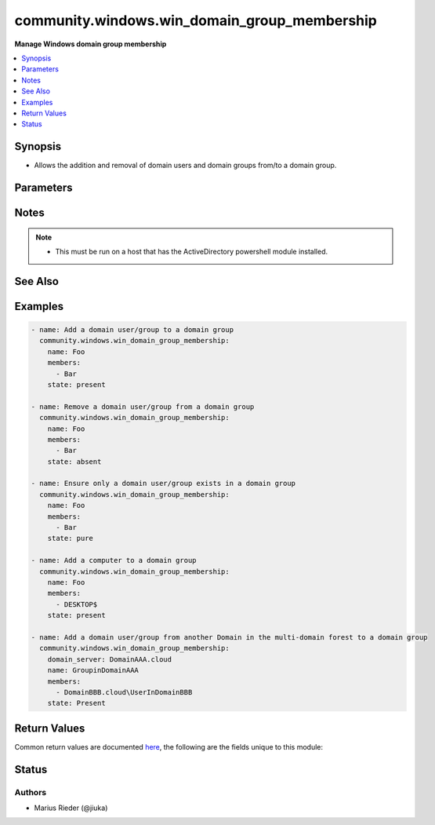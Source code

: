 .. _community.windows.win_domain_group_membership_module:


*********************************************
community.windows.win_domain_group_membership
*********************************************

**Manage Windows domain group membership**



.. contents::
   :local:
   :depth: 1


Synopsis
--------
- Allows the addition and removal of domain users and domain groups from/to a domain group.




Parameters
----------

.. raw:: html

    <table  border=0 cellpadding=0 class="documentation-table">
        <tr>
            <th colspan="1">Parameter</th>
            <th>Choices/<font color="blue">Defaults</font></th>
            <th width="100%">Comments</th>
        </tr>
            <tr>
                <td colspan="1">
                    <div class="ansibleOptionAnchor" id="parameter-"></div>
                    <b>domain_password</b>
                    <a class="ansibleOptionLink" href="#parameter-" title="Permalink to this option"></a>
                    <div style="font-size: small">
                        <span style="color: purple">string</span>
                    </div>
                </td>
                <td>
                </td>
                <td>
                        <div>The password for <em>username</em>.</div>
                </td>
            </tr>
            <tr>
                <td colspan="1">
                    <div class="ansibleOptionAnchor" id="parameter-"></div>
                    <b>domain_server</b>
                    <a class="ansibleOptionLink" href="#parameter-" title="Permalink to this option"></a>
                    <div style="font-size: small">
                        <span style="color: purple">string</span>
                    </div>
                </td>
                <td>
                </td>
                <td>
                        <div>Specifies the Active Directory Domain Services instance to connect to.</div>
                        <div>Can be in the form of an FQDN or NetBIOS name.</div>
                        <div>If not specified then the value is based on the domain of the computer running PowerShell.</div>
                </td>
            </tr>
            <tr>
                <td colspan="1">
                    <div class="ansibleOptionAnchor" id="parameter-"></div>
                    <b>domain_username</b>
                    <a class="ansibleOptionLink" href="#parameter-" title="Permalink to this option"></a>
                    <div style="font-size: small">
                        <span style="color: purple">string</span>
                    </div>
                </td>
                <td>
                </td>
                <td>
                        <div>The username to use when interacting with AD.</div>
                        <div>If this is not set then the user Ansible used to log in with will be used instead when using CredSSP or Kerberos with credential delegation.</div>
                </td>
            </tr>
            <tr>
                <td colspan="1">
                    <div class="ansibleOptionAnchor" id="parameter-"></div>
                    <b>members</b>
                    <a class="ansibleOptionLink" href="#parameter-" title="Permalink to this option"></a>
                    <div style="font-size: small">
                        <span style="color: purple">list</span>
                         / <span style="color: red">required</span>
                    </div>
                </td>
                <td>
                </td>
                <td>
                        <div>A list of members to ensure are present/absent from the group.</div>
                        <div>The given names must be a SamAccountName of a user, group, service account, or computer.</div>
                        <div>For computers, you must add &quot;$&quot; after the name; for example, to add &quot;Mycomputer&quot; to a group, use &quot;Mycomputer$&quot; as the member.</div>
                        <div>If the member object is part of another domain in a multi-domain forest, you must add the domain and &quot;\&quot; in front of the name.</div>
                </td>
            </tr>
            <tr>
                <td colspan="1">
                    <div class="ansibleOptionAnchor" id="parameter-"></div>
                    <b>name</b>
                    <a class="ansibleOptionLink" href="#parameter-" title="Permalink to this option"></a>
                    <div style="font-size: small">
                        <span style="color: purple">string</span>
                         / <span style="color: red">required</span>
                    </div>
                </td>
                <td>
                </td>
                <td>
                        <div>Name of the domain group to manage membership on.</div>
                </td>
            </tr>
            <tr>
                <td colspan="1">
                    <div class="ansibleOptionAnchor" id="parameter-"></div>
                    <b>state</b>
                    <a class="ansibleOptionLink" href="#parameter-" title="Permalink to this option"></a>
                    <div style="font-size: small">
                        <span style="color: purple">string</span>
                    </div>
                </td>
                <td>
                        <ul style="margin: 0; padding: 0"><b>Choices:</b>
                                    <li>absent</li>
                                    <li><div style="color: blue"><b>present</b>&nbsp;&larr;</div></li>
                                    <li>pure</li>
                        </ul>
                </td>
                <td>
                        <div>Desired state of the members in the group.</div>
                        <div>When <code>state</code> is <code>pure</code>, only the members specified will exist, and all other existing members not specified are removed.</div>
                </td>
            </tr>
    </table>
    <br/>


Notes
-----

.. note::
   - This must be run on a host that has the ActiveDirectory powershell module installed.


See Also
--------

.. seealso::

   :ref:`community.windows.win_domain_user_module`
      The official documentation on the **community.windows.win_domain_user** module.
   :ref:`community.windows.win_domain_group_module`
      The official documentation on the **community.windows.win_domain_group** module.


Examples
--------

.. code-block:: yaml+jinja

    - name: Add a domain user/group to a domain group
      community.windows.win_domain_group_membership:
        name: Foo
        members:
          - Bar
        state: present

    - name: Remove a domain user/group from a domain group
      community.windows.win_domain_group_membership:
        name: Foo
        members:
          - Bar
        state: absent

    - name: Ensure only a domain user/group exists in a domain group
      community.windows.win_domain_group_membership:
        name: Foo
        members:
          - Bar
        state: pure

    - name: Add a computer to a domain group
      community.windows.win_domain_group_membership:
        name: Foo
        members:
          - DESKTOP$
        state: present

    - name: Add a domain user/group from another Domain in the multi-domain forest to a domain group
      community.windows.win_domain_group_membership:
        domain_server: DomainAAA.cloud
        name: GroupinDomainAAA
        members:
          - DomainBBB.cloud\UserInDomainBBB
        state: Present



Return Values
-------------
Common return values are documented `here <https://docs.ansible.com/ansible/latest/reference_appendices/common_return_values.html#common-return-values>`_, the following are the fields unique to this module:

.. raw:: html

    <table border=0 cellpadding=0 class="documentation-table">
        <tr>
            <th colspan="1">Key</th>
            <th>Returned</th>
            <th width="100%">Description</th>
        </tr>
            <tr>
                <td colspan="1">
                    <div class="ansibleOptionAnchor" id="return-"></div>
                    <b>added</b>
                    <a class="ansibleOptionLink" href="#return-" title="Permalink to this return value"></a>
                    <div style="font-size: small">
                      <span style="color: purple">list</span>
                    </div>
                </td>
                <td>success and <code>state</code> is <code>present</code> or <code>pure</code></td>
                <td>
                            <div>A list of members added when <code>state</code> is <code>present</code> or <code>pure</code>; this is empty if no members are added.</div>
                    <br/>
                        <div style="font-size: smaller"><b>Sample:</b></div>
                        <div style="font-size: smaller; color: blue; word-wrap: break-word; word-break: break-all;">[&#x27;UserName&#x27;, &#x27;GroupName&#x27;]</div>
                </td>
            </tr>
            <tr>
                <td colspan="1">
                    <div class="ansibleOptionAnchor" id="return-"></div>
                    <b>members</b>
                    <a class="ansibleOptionLink" href="#return-" title="Permalink to this return value"></a>
                    <div style="font-size: small">
                      <span style="color: purple">list</span>
                    </div>
                </td>
                <td>success</td>
                <td>
                            <div>A list of all domain group members at completion; this is empty if the group contains no members.</div>
                    <br/>
                        <div style="font-size: smaller"><b>Sample:</b></div>
                        <div style="font-size: smaller; color: blue; word-wrap: break-word; word-break: break-all;">[&#x27;UserName&#x27;, &#x27;GroupName&#x27;]</div>
                </td>
            </tr>
            <tr>
                <td colspan="1">
                    <div class="ansibleOptionAnchor" id="return-"></div>
                    <b>name</b>
                    <a class="ansibleOptionLink" href="#return-" title="Permalink to this return value"></a>
                    <div style="font-size: small">
                      <span style="color: purple">string</span>
                    </div>
                </td>
                <td>always</td>
                <td>
                            <div>The name of the target domain group.</div>
                    <br/>
                        <div style="font-size: smaller"><b>Sample:</b></div>
                        <div style="font-size: smaller; color: blue; word-wrap: break-word; word-break: break-all;">Domain-Admins</div>
                </td>
            </tr>
            <tr>
                <td colspan="1">
                    <div class="ansibleOptionAnchor" id="return-"></div>
                    <b>removed</b>
                    <a class="ansibleOptionLink" href="#return-" title="Permalink to this return value"></a>
                    <div style="font-size: small">
                      <span style="color: purple">list</span>
                    </div>
                </td>
                <td>success and <code>state</code> is <code>absent</code> or <code>pure</code></td>
                <td>
                            <div>A list of members removed when <code>state</code> is <code>absent</code> or <code>pure</code>; this is empty if no members are removed.</div>
                    <br/>
                        <div style="font-size: smaller"><b>Sample:</b></div>
                        <div style="font-size: smaller; color: blue; word-wrap: break-word; word-break: break-all;">[&#x27;UserName&#x27;, &#x27;GroupName&#x27;]</div>
                </td>
            </tr>
    </table>
    <br/><br/>


Status
------


Authors
~~~~~~~

- Marius Rieder (@jiuka)
